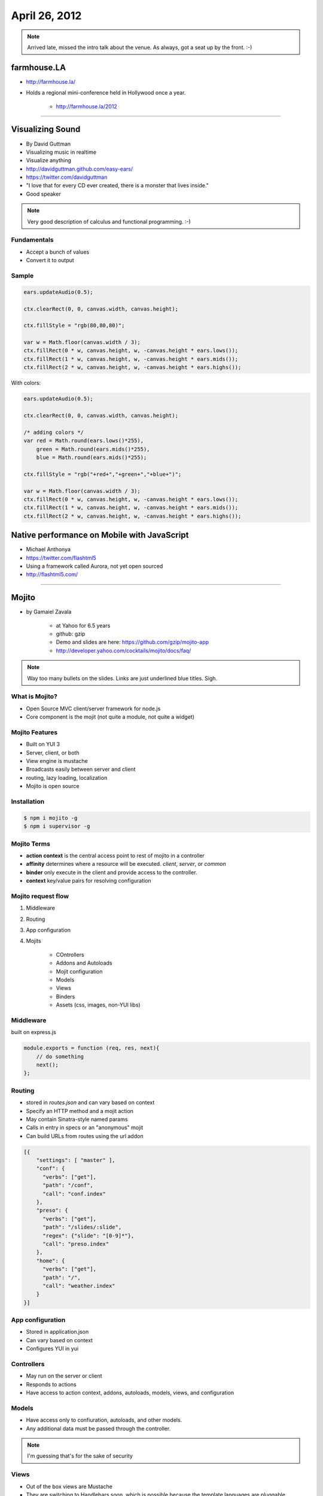 ==============
April 26, 2012
==============

.. note:: Arrived late, missed the intro talk about the venue. As always, got a seat up by the front. :-)

farmhouse.LA
==============

* http://farmhouse.la/
* Holds a regional mini-conference held in Hollywood once a year.

    * http://farmhouse.la/2012

----
    
Visualizing Sound
=================

* By David Guttman
* Visualizing music in realtime
* Visualize anything
* http://davidguttman.github.com/easy-ears/
* https://twitter.com/davidguttman
* "I love that for every CD ever created, there is a monster that lives inside."
* Good speaker

.. note:: Very good description of calculus and functional programming. :-)

Fundamentals
------------

* Accept a bunch of values
* Convert it to output

Sample
------

.. sourcecode:: javascript

    ears.updateAudio(0.5);

    ctx.clearRect(0, 0, canvas.width, canvas.height);      

    ctx.fillStyle = "rgb(80,80,80)";

    var w = Math.floor(canvas.width / 3);    
    ctx.fillRect(0 * w, canvas.height, w, -canvas.height * ears.lows());
    ctx.fillRect(1 * w, canvas.height, w, -canvas.height * ears.mids());
    ctx.fillRect(2 * w, canvas.height, w, -canvas.height * ears.highs());

With colors:

.. sourcecode:: javascript

    ears.updateAudio(0.5);

    ctx.clearRect(0, 0, canvas.width, canvas.height);

    /* adding colors */
    var red = Math.round(ears.lows()*255),
        green = Math.round(ears.mids()*255),
        blue = Math.round(ears.mids()*255);

    ctx.fillStyle = "rgb("+red+","+green+","+blue+")";

    var w = Math.floor(canvas.width / 3);    
    ctx.fillRect(0 * w, canvas.height, w, -canvas.height * ears.lows());
    ctx.fillRect(1 * w, canvas.height, w, -canvas.height * ears.mids());
    ctx.fillRect(2 * w, canvas.height, w, -canvas.height * ears.highs());


Native performance on Mobile with JavaScript
================================================

* Michael Anthonya
* https://twitter.com/flashtml5
* Using a framework called Aurora, not yet open sourced
* http://flashtml5.com/

----

Mojito
======

* by Gamaiel Zavala

    * at Yahoo for 6.5 years
    * github: gzip
    * Demo and slides are here: https://github.com/gzip/mojito-app
    * http://developer.yahoo.com/cocktails/mojito/docs/faq/
    
.. note:: Way too many bullets on the slides. Links are just underlined blue titles. Sigh.

What is Mojito?
----------------

* Open Source MVC client/server framework for node.js
* Core component is the mojit (not quite a module, not quite a widget)

Mojito Features
----------------

* Built on YUI 3
* Server, client, or both
* View engine is mustache
* Broadcasts easily between server and client
* routing, lazy loading, localization
* Mojito is open source

Installation
------------

.. sourcecode:: bash

    $ npm i mojito -g
    $ npm i supervisor -g    
    
Mojito Terms
------------------

* **action context** is the central access point to rest of mojito in a controller
* **affinity** determines where a resource will be executed. `client`, `server`, or `common`
* **binder** only execute in the client and provide access to the controller.
* **context** key/value pairs for resolving configuration

Mojito request flow
---------------------

1. Middleware
2. Routing
3. App configuration
4. Mojits

    * COntrollers
    * Addons and Autoloads
    * Mojit configuration
    * Models
    * Views
    * Binders
    * Assets (css, images, non-YUI libs)
    
Middleware
-----------

built on express.js

.. sourcecode:: javascript

    module.exports = function (req, res, next){
        // do something
        next();
    };
    
Routing
---------

* stored in `routes.json` and can vary based on context
* Specify an HTTP method and a mojit action
* May contain Sinatra-style named params
* Calls in entry in specs or an "anonymous" mojit
* Can build URLs from routes using the url addon

.. sourcecode:: javascript

    [{
        "settings": [ "master" ],
        "conf": {
          "verbs": ["get"],
          "path": "/conf",
          "call": "conf.index"
        },
        "preso": {
          "verbs": ["get"],
          "path": "/slides/:slide",
          "regex": {"slide": "[0-9]*"},
          "call": "preso.index"
        },
        "home": {
          "verbs": ["get"],
          "path": "/",
          "call": "weather.index"
        }
    }]

App configuration
------------------

* Stored in application.json
* Can vary based on context
* Configures YUI in yui

Controllers
------------

* May run on the server or client
* Responds to actions
* Have access to action context, addons, autoloads, models, views, and configuration

Models
----------

* Have access only to confiuration, autoloads, and other models. 
* Any additional data must be passed through the controller.

.. note:: I'm guessing that's for the sake of security

Views
------

* Out of the box views are Mustache
* They are switching to Handlebars soon, which is possible because the template languages are pluggable

Binders
-------

* Sole access point to controllers and the rest of Mojito in the client
* Have access to autoloads, and other things. **TOO MUCH STUFF IN EACH SLIDE**

Addons and autoloads
---------------------

* `Addons` are how you share code
* Have access to `addons`, `autoloads`, `models`, `views`, and `configuration`
* `Autoloads` are normal YUI modules and will be deployed automatically if required in a binder, controller, etc
* Mojito ships with many addons

Assets
-----------------

* Assets are css and non-YUI libs and images. They have no affinity
* Does not deploy automatically
* May be included in `application`,`json` or `controller`.
* JSON Dialogue to call the asset is really uncomfortably nested control structures. Hmmmm...

My Impressions
----------------

* Lots of boilerplate
* looks 'enterprisy'
* Probably good for Yahoo's use cases of dozens of types of content, a hundred languages, and thousands of regions. Not so useful for the rest of us.